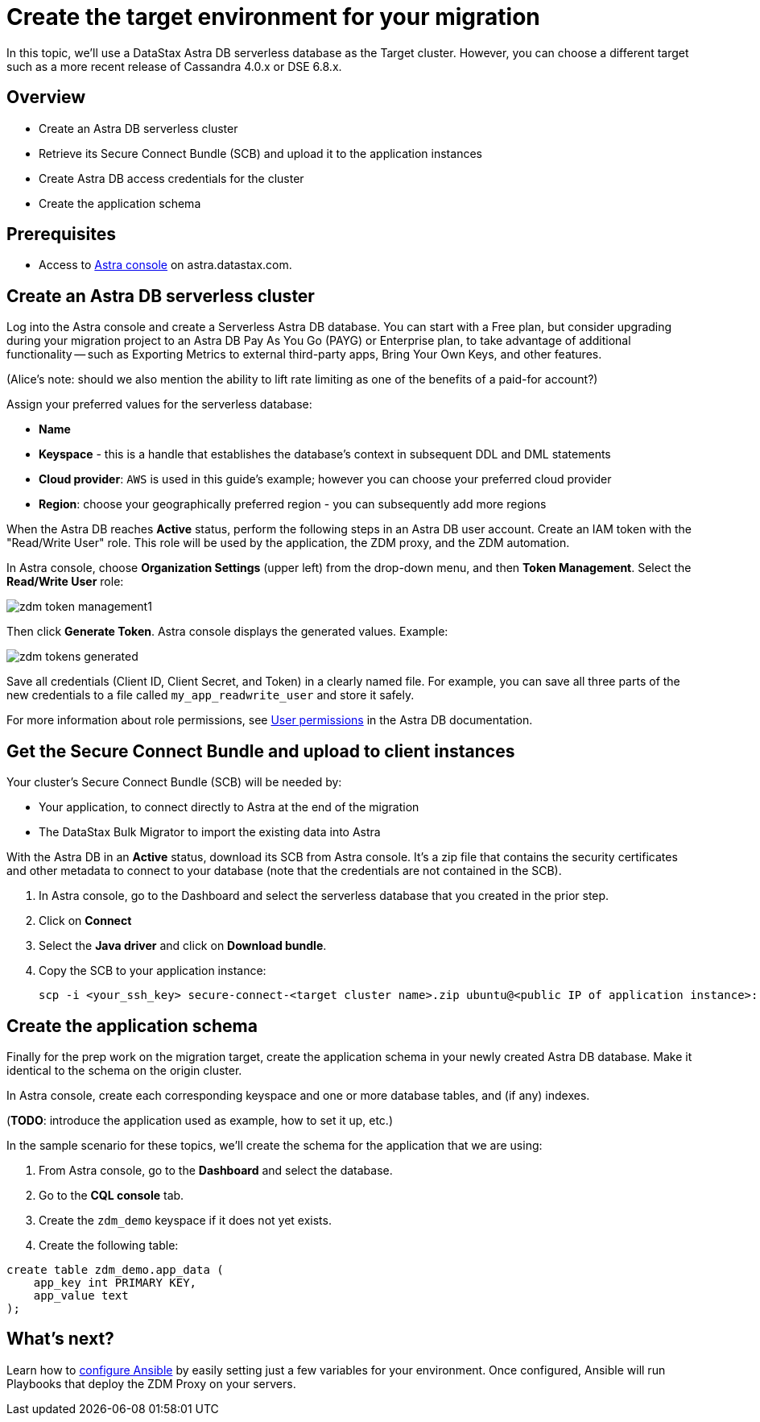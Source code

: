 = Create the target environment for your migration

In this topic, we'll use a DataStax Astra DB serverless database as the Target cluster. However, you can choose a different target such as a more recent release of Cassandra 4.0.x or DSE 6.8.x. 

== Overview

* Create an Astra DB serverless cluster
* Retrieve its Secure Connect Bundle (SCB) and upload it to the application instances
* Create Astra DB access credentials for the cluster
* Create the application schema

== Prerequisites

* Access to https://astra.datastax.com[Astra console, window="_blank"] on astra.datastax.com.

== Create an Astra DB serverless cluster

Log into the Astra console and create a Serverless Astra DB database. You can start with a Free plan, but consider upgrading during your migration project to an Astra DB Pay As You Go (PAYG) or Enterprise plan, to take advantage of additional functionality -- such as Exporting Metrics to external third-party apps, Bring Your Own Keys, and other features.

(Alice's note: should we also mention the ability to lift rate limiting as one of the benefits of a paid-for account?)

Assign your preferred values for the serverless database:

* **Name**
* **Keyspace** - this is a handle that establishes the database's context in subsequent DDL and DML statements
* **Cloud provider**: `AWS` is used in this guide's example; however you can choose your preferred cloud provider
* **Region**: choose your geographically preferred region - you can subsequently add more regions

When the Astra DB reaches **Active** status, perform the following steps in an Astra DB user account. Create an IAM token with the "Read/Write User" role. This role will be used by the application, the ZDM proxy, and the ZDM automation.

In Astra console, choose **Organization Settings** (upper left) from the drop-down menu, and then **Token Management**.  Select the **Read/Write User** role:

image:zdm-token-management1.png[]

Then click **Generate Token**. Astra console displays the generated values. Example:

image:zdm-tokens-generated.png[]

Save all credentials (Client ID, Client Secret, and Token) in a clearly named file. For example, you can save all three parts of the new credentials to a file called `my_app_readwrite_user` and store it safely.

For more information about role permissions, see link:https://docs.datastax.com/en/astra/docs/manage/org/user-permissions.html[User permissions] in the Astra DB documentation.

== Get the Secure Connect Bundle and upload to client instances

Your cluster's Secure Connect Bundle (SCB) will be needed by:

* Your application, to connect directly to Astra at the end of the migration
* The DataStax Bulk Migrator to import the existing data into Astra

With the Astra DB in an **Active** status, download its SCB from Astra console. It's a zip file that contains the security certificates and other metadata to connect to your database (note that the credentials are not contained in the SCB).

. In Astra console, go to the Dashboard and select the serverless database that you created in the prior step. 
. Click on **Connect**
. Select the **Java driver** and click on **Download bundle**.
. Copy the SCB to your application instance:
+
```bash
scp -i <your_ssh_key> secure-connect-<target cluster name>.zip ubuntu@<public IP of application instance>:
```

== Create the application schema

Finally for the prep work on the migration target, create the application schema in your newly created Astra DB database. Make it identical to the schema on the origin cluster.

In Astra console, create each corresponding keyspace and one or more database tables, and (if any) indexes.

(**TODO**: introduce the application used as example, how to set it up, etc.)

In the sample scenario for these topics, we'll create the schema for the application that we are using:

. From Astra console, go to the **Dashboard** and select the database. 
. Go to the **CQL console** tab.
. Create the `zdm_demo` keyspace if it does not yet exists.
. Create the following table:
```bash
create table zdm_demo.app_data (
    app_key int PRIMARY KEY,
    app_value text
);
```

== What's next? 

Learn how to xref:migration-run-ansible-playbooks.adoc[configure Ansible] by easily setting just a few variables for your environment. Once configured, Ansible will run Playbooks that deploy the ZDM Proxy on your servers.
